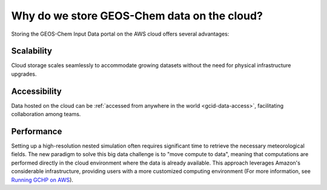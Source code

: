 .. _gcid-why:

############################################
Why do we store GEOS-Chem data on the cloud?
############################################

Storing the GEOS-Chem Input Data portal on the AWS cloud offers
several advantages:

.. _gcid-why-scal:

===========
Scalability
===========

Cloud storage scales seamlessly to accommodate growing datasets
without the need for physical infrastructure upgrades.

.. _gcid-why-acc:

=============
Accessibility
=============

Data hosted on the cloud can be :ref:`accessed from anywhere in the
world <gcid-data-access>`, facilitating collaboration among teams.

.. _gcid-why-perf:

===========
Performance
===========

Setting up a high-resolution nested simulation often requires
significant time to retrieve the necessary meteorological fields. The
new paradigm to solve this big data challenge is to "move compute to
data", meaning that computations are performed directly in the cloud
environment where the data is already available. This approach
leverages Amazon's considerable infrastructure, providing users with a
more customized computing environment (For more information, see
`Running GCHP on AWS
<https://gchp.readthedocs.io/en/latest/supplement/setting-up-aws-parallelcluster.html>`_).
